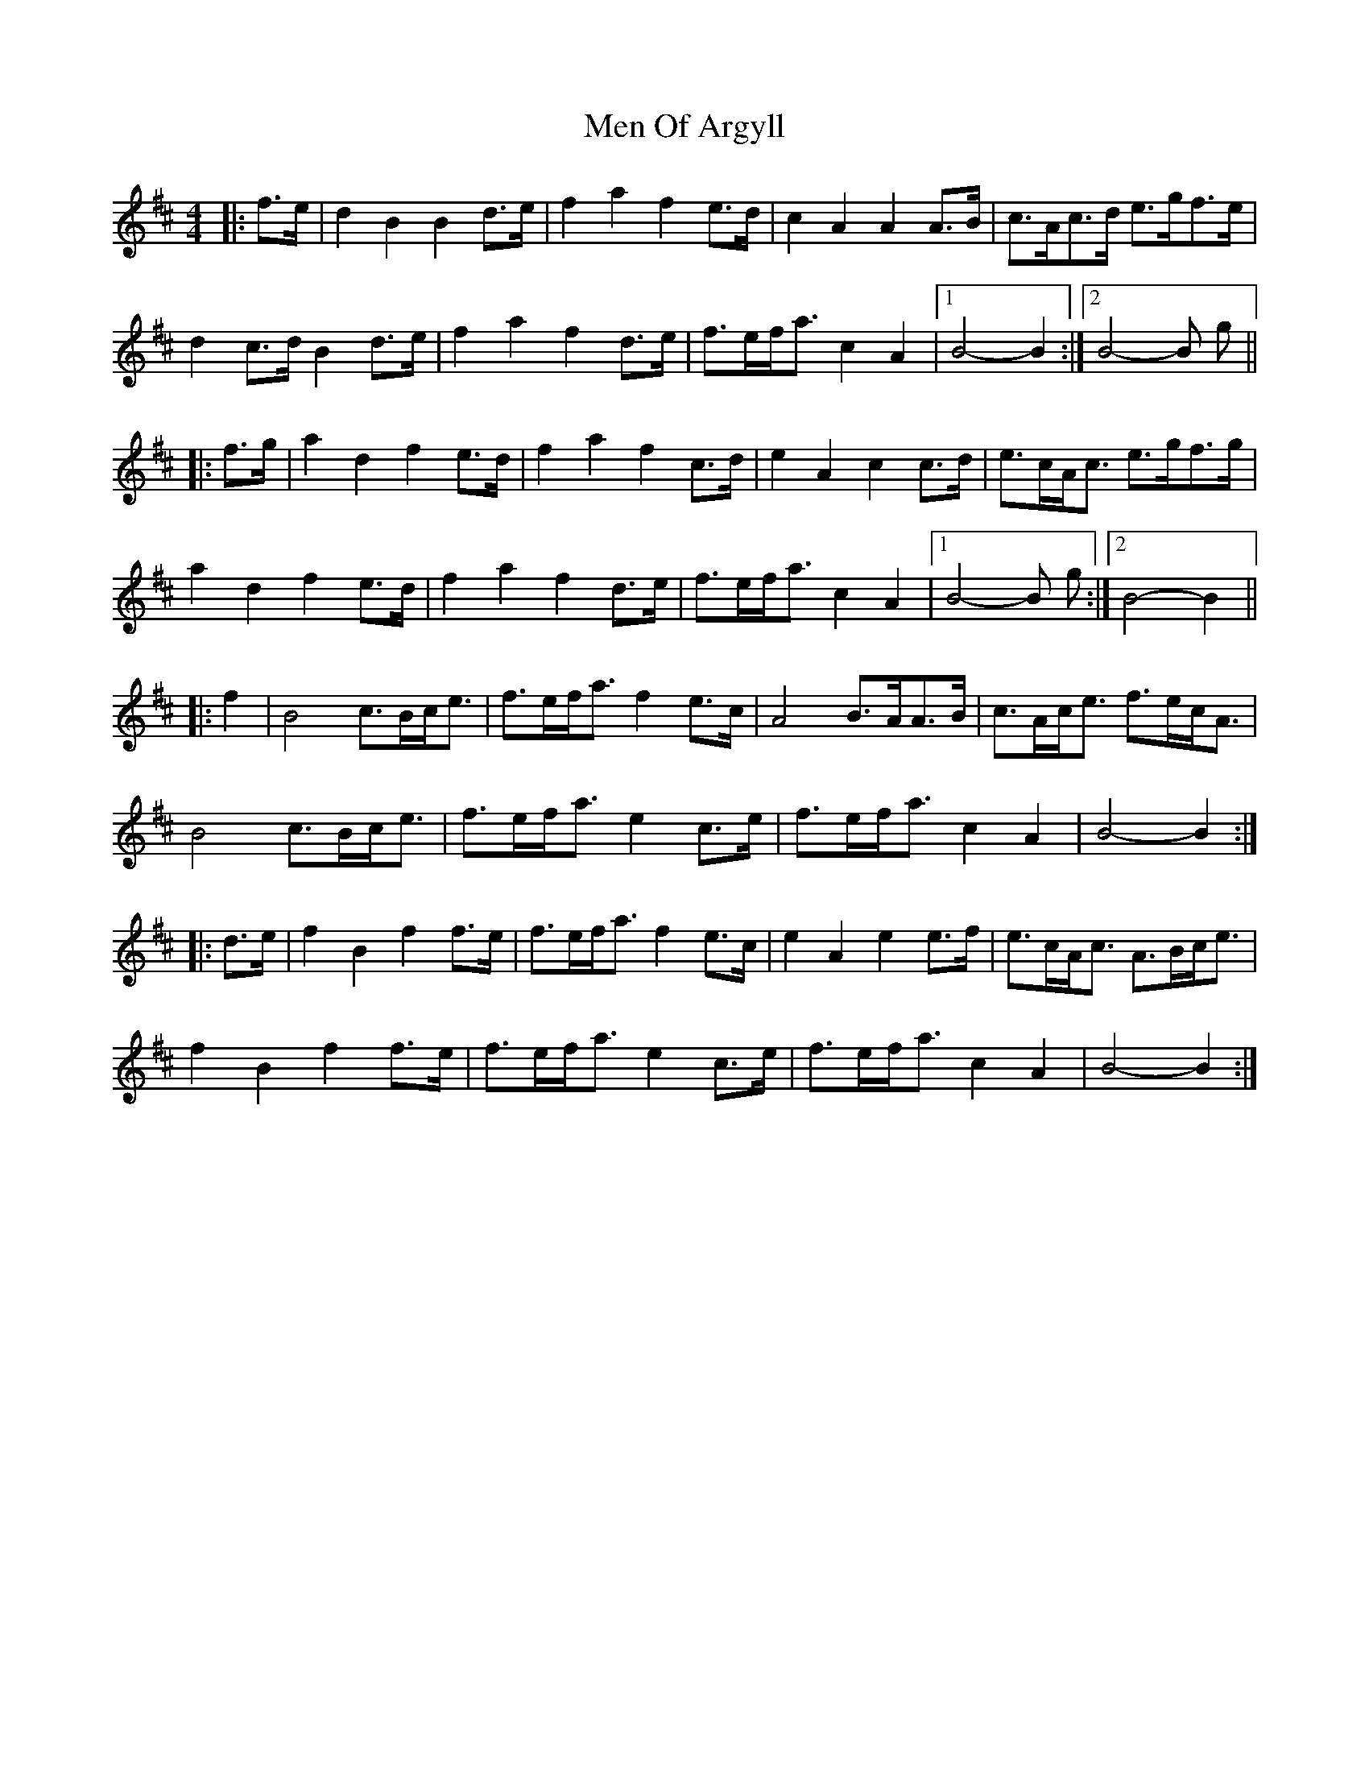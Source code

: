 X: 1
T: Men Of Argyll
Z: slainte
S: https://thesession.org/tunes/2405#setting2405
R: barndance
M: 4/4
L: 1/8
K: Bmin
|:f>e|d2 B2 B2 d>e|f2 a2 f2 e>d|c2 A2 A2 A>B|c>Ac>d e>gf>e|
d2 c>d B2 d>e|f2 a2 f2 d>e|f>ef<a c2 A2|1 B4-B2:|2 B4-B g||
|:f>g|a2 d2 f2 e>d|f2 a2 f2 c>d|e2 A2 c2 c>d|e>cA<c e>gf>g|
a2 d2 f2 e>d|f2 a2 f2 d>e|f>ef<a c2 A2|1 B4-B g:|2 B4-B2||
|:f2|B4 c>Bc<e|f>ef<a f2 e>c|A4 B>AA>B|c>Ac<e f>ec<A|
B4 c>Bc<e|f>ef<a e2 c>e|f>ef<a c2 A2|B4-B2:|
|:d>e|f2 B2 f2 f>e|f>ef<a f2 e>c|e2 A2 e2 e>f|e>cA<c A>Bc<e|
f2 B2 f2 f>e|f>ef<a e2 c>e|f>ef<a c2 A2|B4-B2:|
